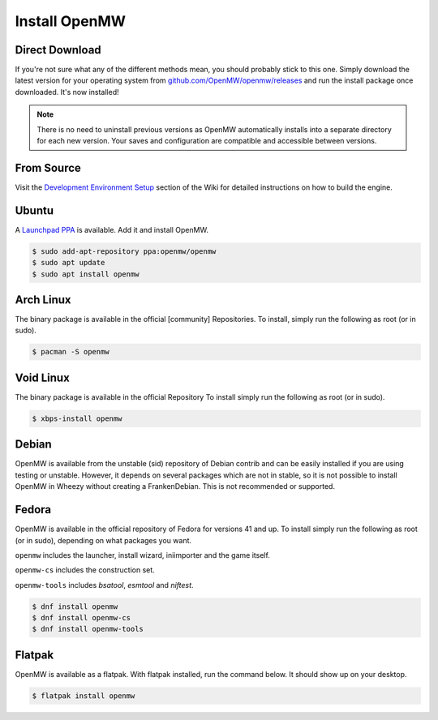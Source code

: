 ==============
Install OpenMW
==============

Direct Download
===============

If you're not sure what any of the different methods mean, you should probably stick to this one.
Simply download the latest version for your operating system from
`github.com/OpenMW/openmw/releases <https://github.com/OpenMW/openmw/releases>`_
and run the install package once downloaded. It's now installed!

.. note::
	There is no need to uninstall previous versions
	as OpenMW automatically installs into a separate directory for each new version.
	Your saves and configuration are compatible and accessible between versions.

From Source
===========

Visit the `Development Environment Setup <https://wiki.openmw.org/index.php?title=Development_Environment_Setup>`_
section of the Wiki for detailed instructions on how to build the engine.

Ubuntu
======

A `Launchpad PPA <https://launchpad.net/~openmw/+archive/openmw>`_ is available.
Add it and install OpenMW.

.. code-block:: console

	$ sudo add-apt-repository ppa:openmw/openmw
	$ sudo apt update
	$ sudo apt install openmw

Arch Linux
==========

The binary package is available in the official [community] Repositories.
To install, simply run the following as root (or in sudo).

.. code-block:: console

	$ pacman -S openmw

Void Linux
==========

The binary package is available in the official Repository
To install simply run the following as root (or in sudo).

.. code-block:: console

	$ xbps-install openmw

Debian
======

OpenMW is available from the unstable (sid) repository of Debian contrib
and can be easily installed if you are using testing or unstable.
However, it depends on several packages which are not in stable,
so it is not possible to install OpenMW in Wheezy without creating a FrankenDebian.
This is not recommended or supported.

Fedora
======

OpenMW is available in the official repository of Fedora for versions 41 and up.
To install simply run the following as root (or in sudo), depending on what packages
you want.

``openmw`` includes the launcher, install wizard, iniimporter and the game itself.

``openmw-cs`` includes the construction set.

``openmw-tools`` includes `bsatool`, `esmtool` and `niftest`.

.. code-block:: console

	$ dnf install openmw
	$ dnf install openmw-cs
	$ dnf install openmw-tools

Flatpak
=======

OpenMW is available as a flatpak. With flatpak installed, run the command below. It should show up on your desktop.

.. code-block:: console

	$ flatpak install openmw
